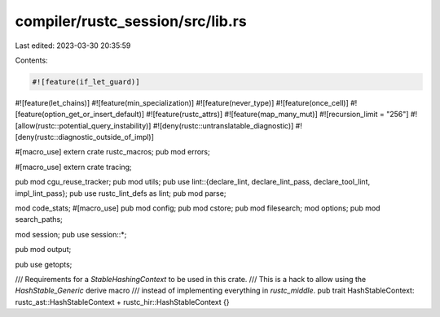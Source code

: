 compiler/rustc_session/src/lib.rs
=================================

Last edited: 2023-03-30 20:35:59

Contents:

.. code-block:: rs

    #![feature(if_let_guard)]
#![feature(let_chains)]
#![feature(min_specialization)]
#![feature(never_type)]
#![feature(once_cell)]
#![feature(option_get_or_insert_default)]
#![feature(rustc_attrs)]
#![feature(map_many_mut)]
#![recursion_limit = "256"]
#![allow(rustc::potential_query_instability)]
#![deny(rustc::untranslatable_diagnostic)]
#![deny(rustc::diagnostic_outside_of_impl)]

#[macro_use]
extern crate rustc_macros;
pub mod errors;

#[macro_use]
extern crate tracing;

pub mod cgu_reuse_tracker;
pub mod utils;
pub use lint::{declare_lint, declare_lint_pass, declare_tool_lint, impl_lint_pass};
pub use rustc_lint_defs as lint;
pub mod parse;

mod code_stats;
#[macro_use]
pub mod config;
pub mod cstore;
pub mod filesearch;
mod options;
pub mod search_paths;

mod session;
pub use session::*;

pub mod output;

pub use getopts;

/// Requirements for a `StableHashingContext` to be used in this crate.
/// This is a hack to allow using the `HashStable_Generic` derive macro
/// instead of implementing everything in `rustc_middle`.
pub trait HashStableContext: rustc_ast::HashStableContext + rustc_hir::HashStableContext {}


